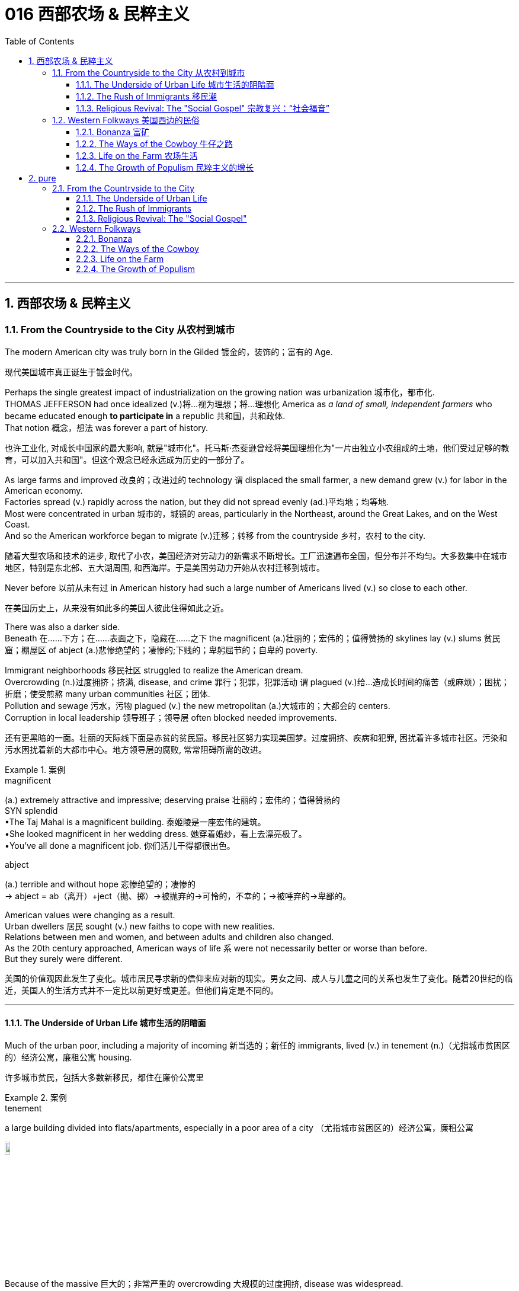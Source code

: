 
= 016 西部农场 & 民粹主义
:toc: left
:toclevels: 3
:sectnums:
:stylesheet: myAdocCss.css


'''

== 西部农场 & 民粹主义

=== From the Countryside to the City 从农村到城市

The modern American city was truly born in the Gilded 镀金的，装饰的；富有的 Age.

[.my2]
现代美国城市真正诞生于镀金时代。

Perhaps the single greatest impact of industrialization on the growing nation was urbanization 城市化，都市化. +
THOMAS JEFFERSON had once idealized (v.)将…视为理想；将…理想化 America as _a land of small, independent farmers_ who became educated enough *to participate in* a republic 共和国，共和政体. +
That notion 概念，想法 was forever a part of history.

[.my2]
也许工业化, 对成长中国家的最大影响, 就是"城市化"。托马斯·杰斐逊曾经将美国理想化为"一片由独立小农组成的土地，他们受过足够的教育，可以加入共和国"。但这个观念已经永远成为历史的一部分了。

As large farms and improved 改良的；改进过的 technology `谓` displaced the small farmer, a new demand grew (v.) for labor in the American economy. +
Factories spread (v.) rapidly across the nation, but they did not spread evenly (ad.)平均地；均等地. +
Most were concentrated in urban 城市的，城镇的 areas, particularly in the Northeast, around the Great Lakes, and on the West Coast. +
And so the American workforce began to migrate (v.)迁移；转移 from the countryside 乡村，农村 to the city.

[.my2]
随着大型农场和技术的进步, 取代了小农，美国经济对劳动力的新需求不断增长。工厂迅速遍布全国，但分布并不均匀。大多数集中在城市地区，特别是东北部、五大湖周围, 和西海岸。于是美国劳动力开始从农村迁移到城市。

Never before 以前从未有过 in American history had such a large number of Americans lived  (v.) so close to each other.

[.my2]
在美国历史上，从来没有如此多的美国人彼此住得如此之近。

There was also a darker side.  +
Beneath 在……下方；在……表面之下，隐藏在……之下 the magnificent (a.)壮丽的；宏伟的；值得赞扬的 skylines lay (v.) slums 贫民窟；棚屋区 of abject (a.)悲惨绝望的；凄惨的;下贱的；卑躬屈节的；自卑的 poverty. +

Immigrant neighborhoods 移民社区 struggled to realize the American dream. +
Overcrowding (n.)过度拥挤；挤满, disease, and crime 罪行；犯罪，犯罪活动 `谓` plagued (v.)给…造成长时间的痛苦（或麻烦）；困扰；折磨；使受煎熬 many urban communities 社区；团体. +
Pollution and sewage 污水，污物 plagued (v.) the new metropolitan (a.)大城市的；大都会的 centers. +
Corruption in local leadership 领导班子；领导层 often blocked needed improvements.

[.my2]
还有更黑暗的一面。壮丽的天际线下面是赤贫的贫民窟。移民社区努力实现美国梦。过度拥挤、疾病和犯罪, 困扰着许多城市社区。污染和污水困扰着新的大都市中心。地方领导层的腐败, 常常阻碍所需的改进。

[.my1]
.案例
====
.magnificent
(a.) extremely attractive and impressive; deserving praise 壮丽的；宏伟的；值得赞扬的 +
SYN splendid +
•The Taj Mahal is a magnificent building. 泰姬陵是一座宏伟的建筑。 +
•She looked magnificent in her wedding dress. 她穿着婚纱，看上去漂亮极了。 +
•You've all done a magnificent job. 你们活儿干得都很出色。

.abject
(a.) terrible and without hope 悲惨绝望的；凄惨的 +
-> abject = ab（离开）+ject（抛、掷）→被抛弃的→可怜的，不幸的；→被唾弃的→卑鄙的。
====

American values were changing as a result. +
Urban dwellers 居民 sought (v.) new faiths to cope with new realities. +
Relations between men and women, and between adults and children also changed. +
As the 20th century approached, American ways of life `系` were not necessarily better or worse than before. +
But they surely were different.

[.my2]
美国的价值观因此发生了变化。城市居民寻求新的信仰来应对新的现实。男女之间、成人与儿童之间的关系也发生了变化。随着20世纪的临近，美国人的生活方式并不一定比以前更好或更差。但他们肯定是不同的。

'''

==== The Underside of Urban Life 城市生活的阴暗面


Much of the urban poor, including a majority of incoming 新当选的；新任的 immigrants, lived (v.) in tenement (n.)（尤指城市贫困区的）经济公寓，廉租公寓 housing.

[.my2]
许多城市贫民，包括大多数新移民，都住在廉价公寓里

[.my1]
.案例
====
.tenement
a large building divided into flats/apartments, especially in a poor area of a city （尤指城市贫困区的）经济公寓，廉租公寓

image:/img/tenement.jpg[,10%]

====

Because of the massive 巨大的；非常严重的 overcrowding 大规模的过度拥挤, disease was widespread. +
CHOLERA 霍乱 and YELLOW-FEVER 黄热病 epidemics 流行病 swept (v.) through the slums *on a regular basis* 定期地，经常地.
TUBERCULOSIS 结核病（尤指肺结核） was a huge killer. +
Infants 婴儿 suffered the most.
Almost 25% of babies born in late-19th century cities `谓` died before reaching the age of one.

[.my2]
由于大规模过度拥挤，疾病广泛传播。霍乱和黄热病流行病, 经常席卷贫民窟。结核病是一个巨大的杀手。婴儿受害最深。 19 世纪末城市出生的婴儿中，近 25% 在一岁之前死亡。


'''

==== The Rush of Immigrants 移民潮

immigration to the United States reached its peak from 1880-1920. +
The so-called "OLD IMMIGRATION" brought thousands of Irish and German people to the New World.

[.my2]
1880年至1920年间，美国移民数量达到顶峰。(以前,) 所谓的“旧移民”将成千上万的爱尔兰人和德国人带到了新世界。

This time, although those groups would continue to come, even greater ethnic 民族的；种族的 diversity  多样性，多样化；不同，差异 would grace (v.)为增色；为锦上添花 America's populace 平民百姓；民众. +
Many would come from Southern and Eastern Europe, and some would come from as far away as 远至如 Asia.

[.my2]
但这一次(的新移民潮中)，尽管这些旧来源的群体会继续出现，但更大的种族多样性, 将给美国民众带来好处。(如今这批新移民中的)许多人来自南欧和东欧，还有一些来自遥远的亚洲。


Most immigrant groups that had formerly come to America *by choice* 出于自己的选择 `谓` seemed distinct 截然不同的；有区别的；不同种类的, but in fact had many similarities. +
Most had come from Northern and Western Europe. +
Most had some experience with _representative democracy_ 代议制民主. +
With the exception 例外，除外 of the Irish, most were PROTESTANT 新教教徒. +
Many were literate 有读写能力的，受过良好教育的, and some possessed (v.)有；拥有 a fair degree of wealth.

[.my2]
(以前的移民中, )大多数以前自愿来到美国的移民群体, 虽然看似截然不同，但实际上他们有许多相似之处。大多数人来自北欧和西欧。大多数人都有一些代议制民主的经验。除爱尔兰人外，大多数人都是新教徒。许多人受过教育，有些人拥有相当程度的财富。

[.my1]
.案例
====
.by ˈchoice
because you have chosen 出于自己的选择 +
• I wouldn't go there by choice. 让我选择，我不会去那里。
====

The new groups arriving by the boatload 一条船的货物；船的载货量 in the Gilded Age were characterized (v.)是…的特征；以…为典型 by few of these traits 特性，特质，性格. +
Their nationalities 国籍 included Greek, Italian, Polish, Slovak, Serb 塞尔维亚人, Russian, Croat 克罗地亚人, and others. +
Until cut off by federal decree 法令；政令, Japanese and Chinese settlers relocated  （使）搬迁，迁移 to the American West Coast. +
None of these groups were predominantly 绝大多数，主要地 Protestant.

[.my2]
而镀金时代涌入的这批新群体, 就几乎没有那些特征了。新移民的来源国籍包括希腊、意大利、波兰、斯洛伐克、塞尔维亚、俄罗斯、克罗地亚等。直到"移民流入"被联邦法令禁止之前，日本和中国定居者迁移到了美国西海岸。这些群体中, 没有一个来源国, 主要是信奉新教徒的。

The vast majority were ROMAN CATHOLIC 罗马天主教的 or EASTERN ORTHODOX (普遍接受的；正统的；规范的)东正教. +
However, due to increased persecution
（尤指因种族、宗教或政治信仰而进行的）迫害，残害；烦扰 of JEWS 犹太人，犹太教徒 in Eastern Europe, many Jewish (a.)犹太人的；犹太族的 immigrants sought freedom from torment （尤指精神上的）折磨，痛苦；苦难之源. +
Very few newcomers spoke (v.) any English, and large numbers were illiterate (a.)不会读写的；不识字的；文盲的 in their native tongues. +

None of these groups *hailed (v.)来自；出生于 from* democratic 民主政体的 regimes. +
The American _form of government_ was as foreign as its culture.

[.my2]
绝大多数是罗马天主教徒或东正教徒。然而，由于在东欧对犹太人的迫害加剧，许多犹太移民寻求摆脱折磨的自由。很少有新移民能说一口英语，很多人在自己的母语中都是文盲。这些群体中没有一个来自民主政权。美国的政府形式和文化一样陌生。

The new American cities became the destination 目的地，终点，目标 of many of the most destitute (a.)贫困的；贫穷的；赤贫的. +
Once the trend  趋势，动态 was established, letters from America from friends and family *beckoned* (v.)招手示意；举手召唤;吸引；诱惑 new immigrants *to* ethnic （有关）种族的，民族的 enclaves 飞地 such as CHINATOWN, GREEKTOWN 希腊城, or LITTLE ITALY. +
This led to an urban ethnic patchwork （不同图案杂色布块的）拼缝物；拼布工艺;拼凑之物, with little integration （不同肤色、种族、宗教信仰等的人的）混合，融合. +

The dumbbell 哑铃；蠢人 tenement and all of its woes 麻烦；问题；困难 became the reality for most newcomers until enough could be saved for an upward move.

[.my2]
新的美国城市, 成为许多最贫困人口的目的地。这一趋势一旦确立，来自美国的朋友和家人的来信, 就会吸引新移民前往唐人街、希腊城, 或小意大利等少数民族聚居地。这导致了城市民族的杂乱无章，几乎没有融合。对于大多数新移民来说，哑铃公寓及其所有的困境, 都成为了现实，直到能够攒够足够的钱, 来实现阶层跨越。

[.my1]
.案例
====
.destitute
-> de-, 不，非，使没有。-stit, 站，词源同stand, institute.即使无立足之地，引申义贫困。

.beckon
(v.)~ to sb (to do sth) : to give sb a signal using your finger or hand, especially to tell them to move nearer or to follow you 招手示意；举手召唤 +
- He beckoned her over with a wave. 他挥手让她过去。

2.to appear very attractive to sb 吸引；诱惑 +
[ V] +
• The clear blue sea beckoned (v.). 清澈蔚蓝的大海令人向往。

-> 词源同 beacon, 灯塔。原指发光，吸引。

.enclave
-> en-, 进入，使。-clave, 钥匙，锁住，词源同clavicle, conclave, close.

.dumbbell  tenement
image:/img/dumbbell tenement.jpg[,10%]


====

Despite the horrors 震惊；恐惧；厌恶 of _tenement housing_ and factory work, many agreed that `主` the wages they could earn and the food they could eat `谓` surpassed their former realities. +
Still, as many as 25% of the European immigrants of this time `谓` never intended to become American citizens. +
These so-called "BIRDS OF PASSAGE" simply earned enough income to send to their families and returned to their former lives.

[.my2]
尽管廉价公寓和工厂工作令人恐惧，但许多人都认为, 他们能赚到的工资和吃到的食物, 还是超出了他们以前的待遇。尽管如此，当时有多达 25% 的欧洲移民, 从未打算成为真正的美国公民。这些所谓的“候鸟”, 只是为了赚到足够的收入寄给家人，然后他们又会回到了从前的生活中去。

Not all Americans *welcomed* (v.) the new immigrants *with open arms*.

[.my2]
并非所有美国人都张开双臂欢迎新移民。

Gradually, these "NATIVISTS" 本土主义者 lobbied (v.)游说（政治家或政府） successfully to restrict the flow of immigration. +
In 1882, Congress passed the CHINESE EXCLUSION ACT, barring this ethnic group in its entirety. +
Twenty-five years later, Japanese immigration was restricted by executive 行政的 agreement. +
These two Asian groups were the only ethnicities 种族渊源；种族特点 to be completely excluded from America.

[.my2]
渐渐地，这些“本土主义者”成功地进行了游说, 限制了移民的流动。 1882年，国会通过了《排华法案》，将这一族群全部排除在外。二十五年后，日本移民受到行政协议的限制。这两个亚洲群体, 是唯一被完全排除在美国之外的种族。

Criminals 罪犯, contract workers, the mentally ill, anarchists 无政府主义者, and alcoholics 酗酒者 were among groups to be gradually barred (v.) from entry (v.)进入，加入 by Congress. +
In 1917, Congress required the passing of _a literacy test_ 识字测试 to gain admission. +
Finally, in 1924, the door was shut to millions by placing (v.) _an absolute cap_ （可用或可借资金的）最高限额 on new immigrants based on ethnicity. +
That cap was based on the United States population of 1890 and was therefore designed to favor the previous immigrant groups.

[.my2]
罪犯、合同工、精神病患者、无政府主义者, 和酗酒者等群体, 逐渐被国会禁止入境。1917年，国会要求通过识字测试才能入境。最后，**在1924年，美国根据种族, 对新移民的准入数量设置了绝对上限，**从而关闭了数百万移民入境的大门。这个上限是根据1890年的美国人口制定的，因此是为了照顾以前的移民群体。

But millions had already come. +
During the age when _the STATUE OF LIBERTY_ 自由女神像 beckoned (v.)招手示意；举手召唤 _the world's "huddled (a.)挤成一团；胡乱堆积 masses_ 大量；许多  后定 yearning (v.)渴望；渴求 to breathe (v.) free," American diversity (n.)差异（性）；不同（点）;多样性；多样化 mushroomed (v.)快速生长；迅速增长. +
Each *brought* (v.) pieces of an old culture /and made contributions *to* a new one. +

Although many former Europeans swore (v.)赌咒发誓地说；肯定地说 to their deaths to maintain their old ways of life, their children did not agree. +
Most enjoyed (v.) a higher standard of living than their parents, learned English easily, and sought American lifestyles. +
At least to that extent, America was a MELTING POT 熔炉（指多种民族、多种思想等融合混杂的地方或状况）.

[.my2]
但数百万人已经来了。在自由女神像向全世界“渴望自由呼吸的群众”招手的时代，美国的多样性如雨后春笋般涌现。每个人都带来了旧文化国家中的片段，并为美国熔炉的新文化做出了贡献。尽管许多前欧洲人发誓誓死维持他们原有的生活方式，但他们的孩子却不一定赞同。大多数人比他们的父母辈, 享有了更高的生活水平，能轻松学会英语，并追求美国的生活方式。至少在某种程度上，美国是一个文化的熔炉。

'''

==== Religious Revival: The "Social Gospel" 宗教复兴：“社会福音”

Most political bosses *appealed (v.)有吸引力；有感染力；引起兴趣 to* _the newest, most desperate part_ of the growing populace 平民百姓；民众 — the immigrants.

[.my2]
大多数政治领袖, 都吸引了不断增长的民众中最新、最绝望的部分——移民。

The Protestant churches of America feared (v.)担心；担忧;害怕 the worst. +
Although the population of America was growing *by leaps and bounds* 非常迅速；飞跃地；突飞猛进；大量地, there were many empty seats in the pews 教堂长椅 of urban Protestant churches. +
Middle-class churchgoers 按时去教堂做礼拜的人 were ever faithful, but large numbers of workers were starting to lose (v.) faith in the local church. +
The old-style heaven and hell sermons (n.)布道；讲道;冗长的说教 `谓` just seemed irrelevant (a.)不相关的，不相干的 to those who toiled (v.)辛勤工作，劳累 long, long hours for small, small wages.

[.my2]
美国的新教教会担心, 最坏的情况正在发生。尽管美国人口突飞猛进，但城市新教教堂的长椅上, 仍然有许多空座位(即没人去教堂了)。去教堂做礼拜的中产阶级一直很忠诚，但大量工人开始对当地教会失去信心。对那些长时间辛苦工作却只挣得微薄工资的人来说, 布道你死后会去往老式的天堂还是地狱, 似乎无关紧要。

[.my1]
.案例
====
.leap
(v.) to jump high or a long way 跳；跳跃；跳越

.by/in ˌleaps and ˈbounds
very quickly; in large amounts 非常迅速；飞跃地；突飞猛进；大量地
• Her health has improved in leaps and bounds.她的健康已迅速好转。
====

Immigration swelled (v.) the ranks of Roman Catholic churches. +
Eastern Orthodox churches and Jewish synagogues 犹太教堂，会堂 *were sprouting (v.)发芽;出现；（使）涌现出 up* everywhere. +
At the same time, many cities reported (v.) the loss of Protestant congregations （教堂的）会众. +
They would have to face (v.) this challenge or perish 丧失；湮灭；毁灭.

[.my2]
新移民壮大了"罗马天主教会"的队伍。东正教教堂和犹太教堂随处可见。与此同时，许多城市报告新教教会数量却在减少。*他们必须面对这一挑战，否则新教就会灭亡。*

Preaching (v.)讲道；宣传；说教，劝诫 for Politics

[.my2]
为政治讲道

Out of this concern `谓`  grew _the social gospel 福音（耶稣的事迹和教诲）;（个人的）信念，信仰 movement_. +
Progressive-minded (a.)具有进步思想的，开明的 preachers 传道者，牧师 began to *tie* (v.) the teachings 教导；教义；学说 of the church *with* contemporary 当代的，现代的；同时期的 problems. +
Christian virtue 美德，优秀品质, they declared 声称，宣称, demanded (v.) a redress (n.)赔款；损失赔偿 of poverty and despair (n.)绝望 on earth.

[.my2]
*出于这种担忧，"社会福音运动"应运而生。思想进步的传教士们, 开始将"教会的教义"与"当代的现实问题"联系起来。他们宣称，基督教的美德, 要求必须纠正地球上人们的贫困和绝望。*

[.my1]
.案例
====
.redress
(n.)[ U]~ (for/against sth) : ( formal ) payment, etc. that you should get for sth wrong that has happened to you or harm that you have suffered 赔款；损失赔偿 +
-> re-,再，重新，-dress,拉直，引导，词源同 direct,address,right.

(v.) /rɪˈdres/  [ VN] ( formal ) to correct sth that is unfair or wrong 纠正；矫正；改正 +
• to redress (v.) an injustice纠正不公
====


Many ministers 牧师;（英国及其他许多国家的）部长，大臣 became politically active (a.). +
WASHINGTON GLADDEN, the most prominent 重要的，著名的；显眼的，突出的 of the social gospel (n.)福音 ministers, `谓` supported the workers' right to strike *in the wake of* 在…之后；随着…发生 the Great Upheaval of 1877. +
Ministers called for an end to child labor, the enactment （法律、法案、法令的）制订，通过，颁布；法律；法规 of temperance (n.)戒酒，禁酒 laws, and civil service 公务员 reform.

[.my2]
**许多牧师开始在政治上活跃起来。**华盛顿·格拉登是最著名的"社会福音派牧师"，他支持工人在 1877 年大动乱后罢工的权利。*牧师们还呼吁结束童工、颁布禁酒法, 和进行公务员制度改革。*

[.my1]
.案例
====
.enactment
( law 律) the process of a law becoming official; a law which has been made official （法律、法案、法令的）制订，通过，颁布；法律；法规

.temperance
-> 来自 temper,管控，调节，-ance,名词后缀。引申词义自我节制，克制等。


====

Liberal churches such as the CONGREGATIONALISTS 公理宗 and the UNITARIANS 中央集权支持者;中央集权的 *led (v.) the way*, but the movement spread to many sects 派别；宗派. +
Middle class women became particularly active (a.) in the arena of social reform.

[.my2]
诸如"公理会"和"统一派"等自由派教会, 引领了这些运动，但这场运动也蔓延到了许多其他教派中。中产阶级妇女, 在"社会改革领域"变得尤其活跃。


The Third Great Awakening

[.my2]
第三次大觉醒

The changes were profound. +
Many historians call this period in the history of American religion the THIRD GREAT AWAKENING. +
Like the first two awakenings, it was characterized by revival (n.)（状况或力量的）进步，振兴，复苏 and reform. +
The temperance 戒酒 movement and the _settlement house_ movement were both affected (v.)影响 by church activism 行动主义. +

The chief difference between this movement and those of an earlier era `系` was location. +
These changes in religion `谓` transpired (v.)发生 because of urban realities 现实, underscoring (v.)在（词语等下）画线;强调；突现; the social impact of the new American city.

[.my2]
**这些变化是深远的。许多历史学家, 将美国宗教史上的这一时期, 称为“第三次大觉醒”。**与前两次觉醒一样，它的特点是"复兴"和"改革"。禁酒运动和社区服务运动, 都受到了教会积极参与的影响。这一运动与早期时代的运动之间的主要区别, 在于"地点"。这些宗教上的变化, 是由"城市现实"引起的，强调了新兴美国城市的社会影响。


[.my1]
====
.第三次大觉醒
以布朗大学麦克洛克林（William McLoughlin）教授为代表的一些历史学家, 已经划分了美国历史上的三次“宗教大觉醒”，福格尔则提出了**美国的四次“宗教-政治周期”。**因此，他的“大觉醒”概念是"指宗教-政治周期"，而不是单纯的宗教大觉醒。*每一次"宗教-政治周期"都包含“宗教复兴阶段” “政治影响力上升阶段”和“对主要政治方案的挑战不断增加的阶段”，在后来两个阶段的参与者, 并不一定是宗教信徒.*

第一次大觉醒从1730年到1830年，它导致了美国独立建国的革命。

第二次大觉醒大约从1800年到1920年，它的宗教复兴阶段强调奴隶制不是“上帝第二次降临”的适当环境，导致了反奴隶制运动并最终引发了美国南北战争。

第三次大觉醒从1890年开始，至今还没结束，而是处在和1960年开始的第四次大觉醒的重叠时期。**第三次大觉醒的宗教理论“社会福音派”认为，“贫困不是个人罪恶的代价”，而是社会条件造成的。**1930年代罗斯福新政, 和1960年代约翰逊“伟大社会”的福利国家理念, 体现了第三次大觉醒的社会伦理观——*条件平等。*

.settlement house
( especially NAmE ) a public building in an area of a large city that has social problems, that provides social services such as advice and training to the people who live there 社区福利服务之家，街坊文教馆（为邻里提供多方面服务）

.activism
N-UNCOUNT Activism is the process of _campaigning in public_ or working for an organization in order to bring about political or social change. 行动主义

.transpire
[ V] 1.to happen 发生 +
• You're meeting him tomorrow? Let me know what transpires (v.). 你明天和他见面吗？把见面的情况告诉我。

2.（植物）水分蒸发，蒸腾
->  trans-横过,越过(s略) + -spir-呼吸 + -e
====

'''

=== Western Folkways 美国西边的民俗


When the Native Americans were placed (v.) on reservations 保留；预定;（美国为土著美洲人划出的）保留地，居留地, one of the last barriers 障碍；阻力；关卡 to western expansion was lifted 举起,抬升. +
The railroad could get people where they wanted to go, and the resources of the West `谓` seemed boundless 无限的；无边无际的.

[.my2]
当美洲原住民被置于保留地时，向西部扩张的最后障碍之一, 也就被解除了。铁路可以把人们送到他们想去的地方，而西方的资源似乎取之不尽用之不竭。

How did the typical Westerner *make a living*? Although migrant settlers had skills too numerous (a.)众多的，许多的 to mention, the most dominant Western industries were mining, ranching  牧场经营；农场经营, and farming.

[.my2]
典型的美国西部人, 是如何谋生的？尽管移民定居者拥有的技能不胜枚举，但**西方最主要的产业是采矿业、畜牧业和农业。**



Eastern industry required (v.) lead 铅 and other _precious metals_ 贵金属. +
`主` The inventions of the telephone, light bulb 灯泡, and DYNAMO 发电机 (a massive generator 发生器;发电机 that could pump (v.) electricity directly into people's homes) `谓` all required copper wiring （给建筑物或机器供电的）线路. +
New mining techniques presented (v.) the possibility for large-scale industry to provide these necessary ores 矿石. +
Life in the western mining towns `谓` *contributed much to* the legendary lore （尤指口头流传的）某一方面的学问；（某一群体的）传说，传统 of the American West.

[.my2]
东部工业需要铅和其他贵金属。电话、灯泡和 DYNAMO（一种可以将电力直接输送到人们家中的大型发电机）的发明都需要铜线。新的采矿技术, 为大规模工业提供这些必要的矿石, 提供了可能性。西部矿业城镇的生活, 为美国西部的传奇故事, 做出了很大贡献。

Demand for beef `谓` soared after the Civil War. +
Learning from the Spanish Mexican tradition, cattle 牛；家牛 ranchers 牧场主 sought (v.) their fortunes in Southern Texas. +
The archetypal (a.)典型的 American cowboy was needed between 1866 and 1889 to move the steer 阉公牛；肉用公牛 to market. +
Life on the open prairies [畜牧]大草原 became a reality for thousands of cowhands 牛仔 during the American cattle 家牛 boom.

[.my2]
内战后，对牛肉的需求猛增。牧场主借鉴西班牙墨西哥传统，在德克萨斯州南部寻求财富。 从1866年到1889年，美国需要典型的牛仔们, 来把牛(牛肉)推向交易市场。在美国的养牛热潮中，辽阔草原上的生活, 就成为了成千上万的牧牛人的现实。


==== Bonanza 富矿

BONANZA 发财（或成功）的机遇;兴盛；繁荣 ! That was the exclamation 感叹；感叹语；感叹词 when *a large vein （某种素质或特征的）量 of* valuable ore 矿石；矿砂；矿 was discovered. +
Thousands of optimistic Americans and even a few foreigners *dreamed of* finding a bonanza and retiring at a very young age.

[.my2]
富矿！这是发现一大片有价值的矿石时发出的惊叹声。成千上万乐观的美国人，甚至一些外国人，都梦想着找到一笔财富并在很年轻的时候就退休。

[.my1]
.案例
====
.bonanza
a situation in which people can make a lot of money or be very successful 发财（或成功）的机遇 +
• a cash bonanza for investors 投资者的赚钱机会

-> bonanza原本是一个西班牙语单词，本意是“（海上的）晴好天气”或“繁荣”，源自拉丁语bonus（=good，好的）。
====

Ten years after the 1849 CALIFORNIA GOLD RUSH, new deposits （地下自然形成的）沉积物，沉积层 were gradually found throughout the West. +
Colorado 州名 yielded (v.)出产（作物）；产生（收益、效益等）；提供 gold and silver at PIKES PEAK in 1859 and LEADVILLE 地名 IN 1873. +
NEVADA claimed COMSTOCK LODE 矿脉, the largest of American silver strikes （珍贵东西的）意外发现；（尤指石油的）发现.

[.my2]
1849年加利福尼亚淘金热十年后，新的矿藏逐渐在整个西部被发现。科罗拉多于1859年和1873年, 分别在派克峰和莱德维尔, 开采了黄金和白银。内华达州宣称拥有美国最大的银矿——康斯托克矿脉。

*From* COEUR D'ALENE in Idaho *to* TOMBSTONE in Arizona, BOOM TOWNS flowered (v.)开花;成熟；繁荣；兴旺 across the American West. +
They produced (v.) not only gold and silver, but zinc, copper, and lead, all essential (a.)完全必要的；必不可少的；极其重要的 for the eastern Industrial Revolution. +
Soon the West was filled with ne'er-do-wells 无所事事者，懒惰无用的人 hoping *to strike it rich* 暴富；（意外）发大财.

[.my2]
从爱达荷州的科达伦(COEUR D'ALENE), 到亚利桑那州的墓碑镇(TOMBSTONE)，新兴城镇在美国西部遍地开花。他们不仅生产黄金和白银，还生产锌、铜和铅，这些都是美国东部工业革命的必需品。很快，西部就充满了希望发财致富的无业游民。

[.my1]
.案例
====
.ne'er-do-well
an idle worthless person

.strike ˈgold
to find or do sth that brings you a lot of success or money 打开成功（或财富）之门；踏上通往成功（或财富）之路 +
• He has struck gold with his latest novel. 他凭借最新的一部小说叩开了成功之门。

.strike it ˈrich
( informal ) to get a lot of money, especially suddenly or unexpectedly 暴富；（意外）发大财
====


Prospecting (v.)探矿；勘探

[.my2]
勘探

[.my1]
.案例
====
.prospect
[ V] /prəˈspekt/ ~ (for sth) : to search an area for gold, minerals, oil, etc.探矿；勘探 +
• Thousands moved to the area to prospect for gold.数以千计的人涌入那个地区淘金。

( figurative) +
• to prospect for new clients寻找新客户

-> pro-,向前，-spect,看，词源同specter,spectate.引申诸相关词义。
====

Few were so lucky.
The chances of an individual prospector (n.)探勘者；采矿者 finding a valuable lode  矿脉 `系` were slim 微薄的；不足的；少的；小的 indeed.
The gold-seeker often worked in _a stream 小河；溪 bed_ 河床.
A tin pan 平锅；平底锅 was filled with sediment 沉淀物 and water.
After shaking, the heavier gold nuggets 天然贵重金属块；（尤指）天然金块 would sink to the bottom. +
Rarely was anything found of substantial 大量的；价值巨大的；重大的 size.

[.my2]
很少有人如此幸运。个人探矿者找到有价值矿脉的机会, 确实很小。淘金者经常在河床上工作。他们手中的锡盘里, 装满了沉积物和水。经过摇晃后，较重的金块会沉到底部。但很少发现任何尺寸较大的东西。

[.my1]
.案例
====
.nugget
1.a small lump of a valuable metal or mineral, especially gold, that is found in the earth 天然贵重金属块；（尤指）天然金块 +
2.a small round piece of some types of food （某些食品的）小圆块 +
•chicken nuggets 鸡肉块 +
3.a small thing such as an idea or a fact that people think of as valuable 有价值的小东西；有用的想法（或事实）

image:/img/nugget.jpg[,10%]

.Rarely was anything found of substantial size.
是一个倒装句。通常的语序应该是 "*Anything was rarely found of substantial size.*" 在这种情况下，为了强调“rarely”这个副词，将其置于句首，导致主语“anything”和谓语动词“was found”发生了倒装。这种形式的倒装, 常见于以否定词或表示频率的副词（如“never”、“seldom”、“hardly”等）开头的句子。

====

Once the loose chunks 厚块；厚片；大块 of gold were removed from the surface, large machinery  机器，机械 was required to dig into the earth and to split (v.)分裂，使分裂 the quartz  石英 where the elusive (a.)难找的；难以解释的；难以达到的 gold was often hidden. +
This was _too large of an operation_ for _an individual prospector_. +

Eastern investors conducted (v.)组织；安排；实施；执行 these ventures /and often profited (v.)获益；得到好处；对…有用（或有益） handsomely 漂亮地；慷慨地；相当大地. +
The best case scenario (n.)设想；方案；预测 for the prospector `系` was to locate (v.)确定……的位置，探明 a large deposit and sell (v.) the claim （尤指对财产、土地等要求拥有的）所有权. +
Those who were not as lucky `谓`  often eventually *went to work* in the mines of the Eastern financiers.

[.my2]
一旦松散的大块黄金从地表被挖出，就需要大型机械挖入地下，并将石英分开，因为石英里往往隐藏着难以捉摸的黄金。对于个人探矿者来说，这是一项规模太大的行动。来自美国东边的投资者进行这些冒险活动, 并常常获得丰厚的利润。对于探矿者来说，最好的情况是找到大量矿床, 并出售矿权。而对于那些不那么幸运的人来说, 他们最终往往只能给来自东方金融家打工, 去他们的矿井中工作。

[.my1]
.案例
====
.elusive
-> 来自elude, 逃避。

.scenario
1.a description of how things might happen in the future 设想；方案；预测 +
• Let me suggest a possible scenario. 我来设想一种可能出现的情况。 +
• a nightmare scenario 最坏的可能

2.a written outline of what happens in a film/movie or play（电影或戏剧的）剧情梗概

-> 来自意大利语 scenario,情节，来自拉丁语 scenarius,舞台情节，场景，来自 scena,舞台布景， 场景，词源同 scene.引申词义设想，方案。
====

WESTERN MINING `谓` wrought (v.)使发生了，造成了（尤指变化） havoc (n.)灾害；祸患；浩劫 on the local environment. +
_Rock dust_ from drilling  `谓` was often dumped (v.)（尤指在不合适的地方）丢弃，扔掉，倾倒 into river beds, forming (v.) _silt (n.)（沉积在河口或港口的）泥沙，淤泥，粉沙 deposits_ downstream (adj.ad.)在下游的;引发的；随之产生的;顺流而下；在下游方向 that flooded (v.) towns and farmlands. +

Miners and farmers were often *at loggerheads (n.)（与某人）不和；相争；严重分歧 over* the effects of one enterprise 公司；企业单位；事业单位 on the other. +

Poisonous 有毒的；会产生毒素的 underground gases, mostly containing sulfur 硫磺, were released into the atmosphere. +
Removing gold from quartz `谓` required mercury 汞，水银, the excess 超过；过度；过分 of which `谓` polluted (v.) local streams and rivers. +
_Strip 扒光…的衣服  mining_ 露天采矿 caused (v.) erosion 侵蚀，腐蚀 and further desertification 沙漠化. +

Little was done to regulate (v.) the mining industry until the turn of the 20th century.

[.my2]
西部采矿业, 对当地环境造成了严重破坏。钻探产生的岩尘, 经常被倾倒到河床中，在下游形成淤泥沉积物，会淹没城镇和农田。矿工和农民, 经常因为一个企业对另一个企业的影响, 而发生争执。主要含有硫的地下有毒气体, 被释放到大气中。从石英中提取金, 需要用到汞，而过量的汞会污染当地的溪流和河流。露天采矿, 也造成了侵蚀和进一步的荒漠化。对采矿业进行的监管工作, 直到 20 世纪之交还很少存在。

[.my1]
.案例
====
.wrought
-> 来自 work 的古过去分词形式，已完成的，造成，铸成。

.silt
-> 来自古英语 sealt,盐，词源同 salt.原指海水沉积物，后引申词义淤泥，淤沙，淤积，淤塞等.

.AT LOGGERHEADS (WITH SB) (OVER STH)
in strong disagreement （与某人）不和；相争；严重分歧 +
-> loggerheads , 其原义为木头脑袋，傻瓜，笨蛋。后用于俚语纷争，分歧。
====


Life in a Mining Town

[.my2]
矿业小镇的生活

Each mining bonanza 发财（或成功）的机遇 `谓` required a town. +
Many towns had *as high as* _a 9-to-1 male-to-female ratio_. +
The ethnic diversity 种族多样性 was great. +
Mexican immigrants were common. +
Native Americans avoided (v.) the mining industry, but mestizos 西班牙和土著的混血儿, the offspring of Mexican and Native American parents, often participated. +
Many African Americans *aspired (v.)渴望（成就）；有志（成为） to* the same get-rich-quick 欲一夕致富的；企图暴发致富的 idea as whites. +
Until excluded by federal law in 1882, Chinese Americans were numerous in mining towns.

[.my2]
每一个金矿, 工人都需要建一个城镇来居住。许多城镇的男女比例高达9:1。种族多样性是巨大的。墨西哥移民很常见。印第安人则回避采矿业，但墨西哥人和印第安人的后代混血儿, 却经常参与其中。许多非裔美国人渴望像白人一样快速致富。在1882年被联邦法律排除入境之前，在采矿城镇中, 华裔有很多。

The ethnic patchwork （不同图案杂色布块的）拼缝物；拼布工艺 was intricate (a.)错综复杂的, but _the socio-economic 社会经济的 ladder_ （事业上或机构中晋升的）阶梯，途径 was clearly defined. +
Whites owned (v.) and managed (v.) all of the mines. +
Poor whites, Mexicans and Chinese Americans worked (v.) the mine shafts （电梯的）升降机井；通风井；竖井；井筒. +
A few African Americans joined them, but many worked in _the service sector_ as cooks 做饭的人；厨师 or artisans 工匠；技工.

[.my2]
虽然参与挖矿的种族, 错综复杂，但社会阶层, 却有着明确的分界限。白人拥有并管理着所有矿山。白人中的贫穷者、墨西哥人和华裔, 则做矿井里的工人。一些非裔美国人虽然也加入过这些工作，但许多人是在服务行业担任厨师或工匠的。

[.my1]
.案例
====
.shaft
-> 来自古英语 sceaft,杆，柄 ，轴，矛，来自 Proto-Germanic*skaftaz,杆，来自 PIE*skep,削，砍， 词源同 ship,shape.引申词义竖井，井筒。
====

*It is* these mining towns *that* often conjure (v.)变魔术；变戏法；使…变戏法般地出现（或消失） images of the mythical American Wild West. +
Most did have a saloon（旧时美国西部和加拿大的）酒吧，酒馆  (or several) with swinging doors and a player piano. +
But miners and prospectors 勘探者；探矿者 worked (v.) all day; few had the luxury 奢侈的享受；奢华 of spending it at the bar. +

By nighttime, most were too tired to carouse (v.)痛饮狂欢；狂饮作乐. +
Weekends might *bring* folks 人们 *out* to the saloon for gambling or drinking, *to engage in* the occasional _bar fight_, or even to hire a prostitute 卖淫者；娼妓；妓女；男妓.

[.my2]
正是这些矿镇常常勾勒出美国西部的神秘形象。大多数矿镇确实有一个或几个带摇摆门和自动钢琴的酒吧。但矿工和探矿者整天都在工作，很少有人有在酒吧度过的奢侈。到了夜晚，大多数人都太疲倦以至于无法去狂欢。周末可能会有人来酒吧赌博或喝酒，参与偶尔的酒吧斗殴，甚至雇佣妓女。

[.my1]
.案例
====
.saloon
image:/img/saloon.jpg[,10%]

.carouse
-> 英国人在祝酒时，讲完祝酒词后也会一饮而尽。在英语中称为“all out”（全干了）。德国人也一样，在德语中称为“gar aus”，意思就是“all out”。法国人则根据德语的“gar aus”创造了法语单词carous。

.prostitute
-> 来自拉丁语prostituere,卖淫，来自pro-,向前，-stit,站立，词源同stand,institute.字面意思即站在前面，引申词义买卖，供挑选等。
====


_Law enforcement_ was crude. +
Many towns could not afford a sheriff 县治安官，城镇治安官（美国民选地方官员）, so _vigilante (n.)（尤指认为警方不力而自发组织的）治安会会员 justice_ 公平；公正 prevailed. +
Occasionally a posse 一群，一队，一伙（有共同之处的人）;（美国旧时由县治安官调集、协助捉拿罪犯的）地方武装团队, or hunting party, would be raised to capture a particularly nettlesome (a.)引起麻烦（或困难）的；棘手的；恼人的 miscreant 缺德的人；不法之徒.

[.my2]
矿镇中的执法手段较为粗糙。许多城镇负担不起雇佣治安官，因此私刑司法盛行。偶尔会组成武装队伍或追捕小组，以逮捕特别令人讨厌的罪犯。


[.my1]
.案例
====
.vigilante
(n.) ( sometimesdisapproving) a member of a group of people who try to prevent crime or punish criminals in their community, especially because they think the police are not doing this（尤指认为警方不力而自发组织的）治安会会员 +
-> 来自西班牙语，值勤人，来自vigil,警醒，警觉，守夜。

.nettlesome
-> nettle,荨麻，-some,形容词后缀。即像荨麻一样烦人的。

.miscreant
-> 来自古法语mescreant,信仰错误的人，不信基督的人，来自mis-,坏的，错的，-cre,信仰，信任，词源同credo,heart,credible.引申词义非基督徒，异教徒，不忠之人，后用于指恶棍，歹徒等。比较 heathen,pagan.
====


When the bonanza was at its zenith, the town prospered. +
But eventually the mines were exhausted or proved fruitless. +
Slowly its inhabitants would leave, leaving behind nothing but a ghost town.

[.my2]
当财富达到顶峰时，这个小镇就繁荣起来。但最终这些矿井要么被耗尽，要么毫无成果。慢慢地，它的居民会离开，只留下一座鬼城。


'''

==== The Ways of the Cowboy 牛仔之路

Mining was not the only bonanza to be found in the West. +
Millions could be made in the CATTLE INDUSTRY. +
A calf bought for $5 in Southern Texas might sell for $60 in Chicago. +
The problem was, of course, getting the cattle to market.

[.my2]
采矿并不是西部唯一的发财之路. +
养牛业可以赚取数百万美元。在德克萨斯州南部以 5 美元购买的一头小牛, 在芝加哥可能会卖到 60 美元。当然，问题在于如何将牛推向市场。


Myth vs. Reality

[.my2]
神话与现实

Americans did not invent cattle raising. +
This tradition was learned from the vaquero, a Mexican cowboy. +
The vacqueros taught the tricks of the trade to the Texans, who realized the potential for great profits.

[.my2]
美国人没有发明养牛。这一传统是从墨西哥牛仔 Vaquero 那里学来的。牛仔们向德克萨斯人传授了贸易技巧，他们意识到了巨大利润的潜力。

The typical COWBOY wore a hat with a wide brim to provide protection from the unforgiving sunlight. +
Cattle kicked up clouds of dust on the drive, so the cowboy donned a bandanna over the lower half of his face. +
CHAPS, or leggings, and high boots were worn as protection from briars and cactus needles.

[.my2]
典型的牛仔戴着宽边帽子，以抵御无情的阳光。牛群在道路上扬起了尘土，所以牛仔在下半张脸上戴了一条大手帕。穿着CHAPS（或紧身裤）和高筒靴，以防止荆棘和仙人掌针。

Contrary to legend, the typical cowboy was not a skilled marksman. +
The lariat, not the gun, was how the cattle drover showed his mastery. +
About a quarter of all cowboys were African Americans, and even more were at least partially Mexican. +
To avoid additional strain on the horses, cowboys were usually smaller than according to legend.

[.my2]
与传说相反，典型的牛仔并不是熟练的射手。赶牛人是通过套索而不是枪, 来展示他的技艺的。大约四分之一的牛仔是非裔美国人，更多的牛仔至少有部分是墨西哥人。*为了避免给马带来额外的压力，牛仔通常比传说中的要小。*

The lone cowboy is an American myth. +
Cattle were always driven by a group of DROVERS. +
The cattle were branded so the owner could distinguish his STEER from the rest. +
Several times per DRIVE, cowboys conducted a roundup where the cattle would be sorted and counted again.

[.my2]
孤独的牛仔, 是一个美国神话。牛总是由一群赶牛人赶。这些牛都被打上烙印，这样主人就可以将他的牛, 与其他牛区分开来。每次驱赶时，牛仔都会进行几次围捕，对牛进行分类并再次清点。

Work was very difficult. +
The workdays lasted fifteen hours, much of which was spent in the saddle. +
Occasionally, shots were fired by hostile Indians or farmers. +
Cattle RUSTLERS sometimes stole their steers.

[.my2]
工作非常困难。工作日持续十五个小时，其中大部分时间是在马鞍上度过的。偶尔，敌对的印第安人或农民, 也会开枪。偷牛者有时会偷走他们的牛。

One of the greatest fears was the STAMPEDE, which could result in lost or dead cattle or cowboys. +
One method of containing a stampede was to get the cattle to run in a circle, where the steer would eventually tire.

[.my2]
最可怕的事情之一是牛群踩踏事件，这可能会导致牛或牛仔丢失或死亡。遏制踩踏事件的一种方法, 是让牛绕圈跑，这样牛最终会感到疲倦。

Upon reaching Abilene, the cattle were sold. +
Then it was time to let loose. +
Abilene had twenty-five saloons open all hours to service incoming riders of the long drive.

[.my2]
到达阿比林后，牛就被卖掉了。然后是时候放松了。阿比林有 25 家酒吧全天候营业，为长途奔波的乘客提供服务。

Twilight of the Cowboy

[.my2]
牛仔的黄昏

The heyday of the long drive was short. +
By the early 1870s, rail lines reached Texas so the cattle could be shipped directly to the slaughterhouses. +
Ranchers then began to allow cattle to graze on the open range near rail heads. +
But even this did not last. +
The invention of BARBED WIRE by JOSEPH GLIDDEN ruined the OPEN RANGE. +
Now farmers could cheaply mark their territory to keep the unwanted steers off their lands. +
Overproduction caused prices to fall, leading many ranchers out of business.

[.my2]
"长途驱牛, 来送到城市"的鼎盛时期很短暂。到了1870年代初，铁路线已经延伸到德克萨斯，因此, 牛只可以直接运往屠宰场。牧场主随后开始允许牛只在靠近铁路站的开放区域上放牧。但即便如此，这种情况也未能持续。约瑟夫·格里登发明的有刺铁丝网, 破坏了开放牧场。现在，农民可以廉价地标明他们的领地，以阻止不受欢迎的牛只进入他们的土地来吃草。生产过剩导致价格下跌，导致许多牧场主破产。

'''

==== Life on the Farm 农场生活


A homestead at last! Many eastern families who longed for the opportunity to own and farm a plot of land of their own were able to realize their dreams when Congress passed the HOMESTEAD ACT in 1862. +
That landmark piece of legislation provided 160 acres free to any family who lived on the land for five years and made improvements. +
The same amount could be obtained instantly for the paltry sum of $1.25 per acre.

[.my2]
终于有了自己的宅基地了！当国会于 1862 年通过《宅基地法》时，许多渴望有机会"拥有, 和耕种自己土地"的东部家庭, 得以实现他们的梦想。这项具有里程碑意义的法案, 为任何在土地上居住五年, 并进行改良的家庭, 提供了免费的160英亩土地。同样的土地, 也可以立即获得，每英亩只需微薄的1.25美元。

.案例
====
1英亩 = 4 046.8 ㎡ +
160英亩 = 647487.99 ㎡ = 0.6474879993 平方公里

image:/img/062.png[,30%]
image:/img/063.png[,30%]
====

.案例
====
.Homestead Acts 宅地法
是1862年美国联邦政府颁布的"针对农业发展，*以很低的价格转让, 或无偿分配国有土地, 给开垦荒地者*"的一系列法案。仅这一系列法案中的第一部 -- 1862年宅地法，就开拓了数百万英亩土地。宅地法案的终止时间是1976年，阿拉斯加州是唯一特例，1986年终止。

image:/img/061.jpg[,30%]

**美国独立后，联邦政府逐渐向西部推进，对取得的西部土地先实行"国有化"，并决定按地段分块出售，以增加政府的收入，偿还国债, 和满足土地投机者的要求。但出售的土地单位，通常是面积大、价格高，西部移民无力购买，因而北方人展开了长期争取"无偿分配土地"的斗争。**这边来讲，可以分为北方人（Northerner）想要个体农民拥有, 并运作自己的农场; 而南方的奴隶主, 则想要大块的土地, 并使用奴隶来劳作的模式。

19世纪中期, 美国联邦政府制定法律，**将政府土地免费转让给民众“安身立命”，**此举不但推动了西部开发的进程，也大大增加了“民者有其田”的家庭数目，据不完全统计，*约有200万家庭获得了总计2.7至2.85亿英亩的政府土地，面积约占全国土地总面积的八分之一。*

这项被称为“宅地法”（Homestead Act）的土地法通过的目的，是向农民提供公共土地以开发西部地区。**不过在南北战争之前，南部各州, 并不赞同此类让百姓获得无偿土地的法案，因为南部蓄奴州担心, 这样会增加北方自由州的数量，**导致国会议席的分配有利于自由州。最初的宅地法于1858年在众议院通过，但在参议院被一票否决；第二年，国会通过了类似法案，但被詹姆斯·布坎南（James Buchanan）总统否决。

**南北战争爆发以后，随着南方各州脱离联邦，"宅地法"在共和党主导的国会被通过、由林肯总统于1862年5月20日签署成为法律，**并于1863年1月1日实施。

**根据“宅地法”规定，凡没有持枪与联邦政府打过仗、21岁以上的成年公民或一家之长（包括女性），都有资格获得160英亩（约971亩、65万平方米）的公共土地。**

获得土地的步骤分为三步：一、提交申请；二、居住在所获得的土地上超过5年, 并对土地加以利用改善；三、申请土地契约。整个过程必须在七年内完成。

*宅地法还规定，如果有人愿意支付每英亩1.25美元（约合今天的25美元）的费用，只要在该土地上居住6个月后，就可以成为土地的主人。*


**宅地法提供的土地, 均在密西西比河以西，**到内战结束时，约有1.5万家庭向联邦政府提出了申请。此后，国会又通过了几项新的宅地法。**在此后的100多年内，总共约200万家庭通过宅地法从政府那里获得了属于自己的土地。**

**1976年, 国会通过的"联邦土地政策和管理法"（Federal Land Policy and Management Act）终结了施行了100多年的"宅地法"，**但该法给与阿拉斯加州10年的过渡期。


具体见 : +
https://share.america.gov/zh-hans/the-homestead-acts/


====


There were tremendous economic difficulties associated with Western farm life. +
First and foremost was overproduction. +
Because the amount of land under cultivation increased dramatically and new farming techniques produced greater and greater yields, the food market became so flooded with goods that prices fell sharply. +
While this might be great for the consumer, the farmer had to grow a tremendous amount of food to recoup enough profits to survive the winter.

[.my2]
**西方的农场生活面, 临着巨大的经济困难。首先也是最重要的, 是生产过剩。**由于耕地面积急剧增加，新的耕作技术产量越来越高，**食品市场上商品泛滥，价格急剧下跌。**虽然这对消费者来说可能是件好事，但农民必须种植大量粮食, 才能收回足够的利润来过冬。



New machinery and fertilizer was needed to farm on a large scale. +
Often farmers borrowed money to purchase this equipment, leaving themselves hopelessly in debt when the harvest came. +
The high tariff forced them to pay higher prices for household goods for their families, while the goods they themselves sold were unprotected.

[.my2]
大规模耕种, 需要新的机械和肥料。农民常常借钱购买这些设备，当收获季节到来时，他们就负债累累。高关税迫使他们为了家人, 要支付更高的价格来购买生活用品，而他们自己出售的商品, 却不受价格保护。

The railroads also fleeced the small farmer. +
Farmers were often charged higher rates to ship their goods a short distance than a manufacturer would pay to transport wares a great distance.

[.my2]
铁路公司也敲诈了小农。农民短距离运输货物, 被收取的费用, 通常高于"制造商长距离运输货物"所支付的费用。


Farmers lacked political power. +
Washington was a long way from the Great Plains, and politicians seemed to turn deaf ears to the farmers' cries. +
Social problems were also prevalent. +
With each neighbor on 160-acre plots of land, communication was difficult and loneliness was widespread.

[.my2]
*农民也缺乏政治上的权力。华盛顿距离大平原很远，政客们似乎对农民的呼声充耳不闻。社会问题也普遍存在。每个邻居都住在 160 英亩的土地上，沟通很困难，孤独感普遍存在。*


'''

==== The Growth of Populism 民粹主义的增长

Organization was inevitable. +
Like the oppressed laboring classes of the East, it was only a matter of time before Western farmers would attempt to use their numbers to effect positive change.

[.my2]
组织是不可避免的。就像东方受压迫的劳动阶级一样，西部农民试图利用他们的人数, 来实现积极的变革, 这只是时间问题。

Farmers Organize

[.my2]
农民组织

In 1867, the first such national organization was formed. +
Led by OLIVER KELLEY, the PATRONS OF HUSBANDRY, also known as the GRANGE, organized to address the social isolation of farm life. +
Like other SECRET SOCIETIES, such as the MASONS, GRANGERS had local chapters with secret passwords and rituals.

[.my2]
1867 年，第一个此类全国性组织成立。在奥利弗·凯利 (Oliver Kelley) 的领导下，"畜牧赞助者组织"（也称为 GRANGE）组织起来，旨在解决农场生活中的"社会孤立问题"。与共济会等其他秘密社团一样，格兰杰斯也有地方分会，有秘密密码和仪式。

Identifying the railroads as the chief villains, Grangers lobbied state legislatures for regulation of the industry. +
By 1874, several states passed the GRANGER LAWS, establishing maximum shipping rates. +
Grangers also pooled their resources to buy grain elevators of their own so that members could enjoy a break on grain storage.

[.my2]
格兰杰斯认为, 铁路是罪魁祸首，他游说"州立法机关"对该行业进行监管。到 1874 年，几个州通过了"格兰杰法"，确定了最高运费。格兰杰们还集中资源购买了自己的粮仓，让会员们可以享受粮食储存的休息。

.案例
====
.Granger Laws 格兰杰法

格兰杰法是美国中西部几个州，即明尼苏达州、爱荷华州、威斯康星州和伊利诺伊州于 1860 年代末和 1870 年代初通过的一系列法律。 格兰杰法主要是由一群被称为“国家农庄”的农民推动的。格兰杰的主要目标是规范"美国内战"后铁路和谷物电梯公司不断上涨的票价。

格兰杰法的某些方面因州而异，但所有涉及的州都有相同的意图：使铁路费率的定价更有利于各州的农民，特别是小农。这种共同的愿望是全国畜牧赞助人农庄（Grange）在州政治中大力推广这些法律的结果。
====

FARMERS' ALLIANCES went one step further. +
Beginning in 1889, NORTHERN AND SOUTHERN FARMERS' ALLIANCES championed the same issues as the Grangers, but also entered the political arena. +
Members of these alliances won seats in state legislatures across the Great Plains to strengthen the agrarian voice in politics.

[.my2]
农民联盟更进一步。从 1889 年开始，南北农民联盟支持与格兰杰家族相同的问题，但也进入了政治舞台。*这些联盟的成员, 在大平原地区的"州立法机构"中赢得了席位，以加强农民在政治中的声音。*

Creating Inflation

[.my2]
制造通货膨胀

What did all the farmers seem to have in common? The answer was simple: debt. +
Looking for solutions to this condition, farmers began to attack the nation's monetary system. +
As of 1873, Congress declared that all federal money must be backed by gold. +
This limited the nation's money supply and benefited the wealthy.

[.my2]
**所有农民似乎有什么共同点？答案很简单：债务。为了寻找解决这种情况的方法，农民开始攻击国家的货币体系。**自 1873 年起，国会宣布所有联邦货币都必须以黄金为后盾。这限制了国家的货币供应量, 并使富人受益。

The farmers wanted to create INFLATION. +
Inflation actually helps debtors.

[.my2]
**农民想要制造"通货膨胀"。"通货膨胀"实际上有利于债务人。**


.案例
====
.The Farmer's Alliance
他们组织了大量运动, 为农民争取利益. +
最终组成了美国历史上短暂存在的一个第三政党，美国人民党（American Populist Party）的诞生。*人民党的主要领导人之一，James Weaver 参加了1892年的大选.*
====

'''

== pure

=== From the Countryside to the City

The modern American city was truly born in the Gilded Age.

Perhaps the single greatest impact of industrialization on the growing nation was urbanization. THOMAS JEFFERSON had once idealized America as a land of small, independent farmers who became educated enough to participate in a republic. That notion was forever a part of history.

As large farms and improved technology displaced the small farmer, a new demand grew for labor in the American economy. Factories spread rapidly across the nation, but they did not spread evenly. Most were concentrated in urban areas, particularly in the Northeast, around the Great Lakes, and on the West Coast. And so the American workforce began to migrate from the countryside to the city.

Never before in American history had such a large number of Americans lived so close to each other.

There was also a darker side. Beneath the magnificent skylines lay slums of abject poverty. Immigrant neighborhoods struggled to realize the American dream. Overcrowding, disease, and crime plagued many urban communities. Pollution and sewage plagued the new metropolitan centers. Corruption in local leadership often blocked needed improvements.

American values were changing as a result. Urban dwellers sought new faiths to cope with new realities. Relations between men and women, and between adults and children also changed. As the 20th century approached, American ways of life were not necessarily better or worse than before. But they surely were different.

'''

==== The Underside of Urban Life


Much of the urban poor, including a majority of incoming immigrants, lived in tenement housing.

Because of the massive overcrowding, disease was widespread. CHOLERA and YELLOW-FEVER epidemics swept through the slums on a regular basis. TUBERCULOSIS was a huge killer. Infants suffered the most. Almost 25% of babies born in late-19th century cities died before reaching the age of one.


'''

==== The Rush of Immigrants

immigration to the United States reached its peak from 1880-1920. The so-called "OLD IMMIGRATION" brought thousands of Irish and German people to the New World.

This time, although those groups would continue to come, even greater ethnic diversity would grace America's populace. Many would come from Southern and Eastern Europe, and some would come from as far away as Asia.


Most immigrant groups that had formerly come to America by choice seemed distinct, but in fact had many similarities. Most had come from Northern and Western Europe. Most had some experience with representative democracy. With the exception of the Irish, most were PROTESTANT. Many were literate, and some possessed a fair degree of wealth.

The new groups arriving by the boatload in the Gilded Age were characterized by few of these traits. Their nationalities included Greek, Italian, Polish, Slovak, Serb, Russian, Croat, and others. Until cut off by federal decree, Japanese and Chinese settlers relocated to the American West Coast. None of these groups were predominantly Protestant.

The vast majority were ROMAN CATHOLIC or EASTERN ORTHODOX. However, due to increased persecution of JEWS in Eastern Europe, many Jewish immigrants sought freedom from torment. Very few newcomers spoke any English, and large numbers were illiterate in their native tongues. None of these groups hailed from democratic regimes. The American form of government was as foreign as its culture.

The new American cities became the destination of many of the most destitute. Once the trend was established, letters from America from friends and family beckoned new immigrants to ethnic enclaves such as CHINATOWN, GREEKTOWN, or LITTLE ITALY. This led to an urban ethnic patchwork, with little integration. The dumbbell tenement and all of its woes became the reality for most newcomers until enough could be saved for an upward move.

Despite the horrors of tenement housing and factory work, many agreed that the wages they could earn and the food they could eat surpassed their former realities. Still, as many as 25% of the European immigrants of this time never intended to become American citizens. These so-called "BIRDS OF PASSAGE" simply earned enough income to send to their families and returned to their former lives.

Not all Americans welcomed the new immigrants with open arms.

Gradually, these "NATIVISTS" lobbied successfully to restrict the flow of immigration. In 1882, Congress passed the CHINESE EXCLUSION ACT, barring this ethnic group in its entirety. Twenty-five years later, Japanese immigration was restricted by executive agreement. These two Asian groups were the only ethnicities to be completely excluded from America.

Criminals, contract workers, the mentally ill, anarchists, and alcoholics were among groups to be gradually barred from entry by Congress. In 1917, Congress required the passing of a literacy test to gain admission. Finally, in 1924, the door was shut to millions by placing an absolute cap on new immigrants based on ethnicity. That cap was based on the United States population of 1890 and was therefore designed to favor the previous immigrant groups.

But millions had already come. During the age when the STATUE OF LIBERTY beckoned the world's "huddled masses yearning to breathe free," American diversity mushroomed. Each brought pieces of an old culture and made contributions to a new one. Although many former Europeans swore to their deaths to maintain their old ways of life, their children did not agree. Most enjoyed a higher standard of living than their parents, learned English easily, and sought American lifestyles. At least to that extent, America was a MELTING POT.

'''

==== Religious Revival: The "Social Gospel"

Most political bosses appealed to the newest, most desperate part of the growing populace — the immigrants.

The Protestant churches of America feared the worst. Although the population of America was growing by leaps and bounds, there were many empty seats in the pews of urban Protestant churches. Middle-class churchgoers were ever faithful, but large numbers of workers were starting to lose faith in the local church. The old-style heaven and hell sermons just seemed irrelevant to those who toiled long, long hours for small, small wages.

Immigration swelled the ranks of Roman Catholic churches. Eastern Orthodox churches and Jewish synagogues were sprouting up everywhere. At the same time, many cities reported the loss of Protestant congregations. They would have to face this challenge or perish.

Preaching for Politics

Out of this concern grew the social gospel movement. Progressive-minded preachers began to tie the teachings of the church with contemporary problems. Christian virtue, they declared, demanded a redress of poverty and despair on earth.

Many ministers became politically active. WASHINGTON GLADDEN, the most prominent of the social gospel ministers, supported the workers' right to strike in the wake of the Great Upheaval of 1877. Ministers called for an end to child labor, the enactment of temperance laws, and civil service reform.

Liberal churches such as the CONGREGATIONALISTS and the UNITARIANS led the way, but the movement spread to many sects. Middle class women became particularly active in the arena of social reform.


The Third Great Awakening

The changes were profound. Many historians call this period in the history of American religion the THIRD GREAT AWAKENING. Like the first two awakenings, it was characterized by revival and reform. The temperance movement and the settlement house movement were both affected by church activism. The chief difference between this movement and those of an earlier era was location. These changes in religion transpired because of urban realities, underscoring the social impact of the new American city.



'''

=== Western Folkways


When the Native Americans were placed on reservations, one of the last barriers to western expansion was lifted. The railroad could get people where they wanted to go, and the resources of the West seemed boundless.

How did the typical Westerner make a living? Although migrant settlers had skills too numerous to mention, the most dominant Western industries were mining, ranching, and farming.



Eastern industry required lead and other precious metals. The inventions of the telephone, light bulb, and DYNAMO (a massive generator that could pump electricity directly into people's homes) all required copper wiring. New mining techniques presented the possibility for large-scale industry to provide these necessary ores. Life in the western mining towns contributed much to the legendary lore of the American West.

Demand for beef soared after the Civil War. Learning from the Spanish Mexican tradition, cattle ranchers sought their fortunes in Southern Texas. The archetypal American cowboy was needed between 1866 and 1889 to move the steer to market. Life on the open prairies became a reality for thousands of cowhands during the American cattle boom.


==== Bonanza

BONANZA! That was the exclamation when a large vein of valuable ore was discovered. Thousands of optimistic Americans and even a few foreigners dreamed of finding a bonanza and retiring at a very young age.

Ten years after the 1849 CALIFORNIA GOLD RUSH, new deposits were gradually found throughout the West. Colorado yielded gold and silver at PIKES PEAK in 1859 and LEADVILLE IN 1873. NEVADA claimed COMSTOCK LODE, the largest of American silver strikes.

From COEUR D'ALENE in Idaho to TOMBSTONE in Arizona, BOOM TOWNS flowered across the American West. They produced not only gold and silver, but zinc, copper, and lead, all essential for the eastern Industrial Revolution. Soon the West was filled with ne'er-do-wells hoping to strike it rich.

Prospecting

Few were so lucky. The chances of an individual prospector finding a valuable lode were slim indeed. The gold-seeker often worked in a stream bed. A tin pan was filled with sediment and water. After shaking, the heavier gold nuggets would sink to the bottom. Rarely was anything found of substantial size.



Once the loose chunks of gold were removed from the surface, large machinery was required to dig into the earth and to split the quartz where the elusive gold was often hidden. This was too large of an operation for an individual prospector. Eastern investors conducted these ventures and often profited handsomely. The best case scenario for the prospector was to locate a large deposit and sell the claim. Those who were not as lucky often eventually went to work in the mines of the Eastern financiers.

WESTERN MINING wrought havoc on the local environment. Rock dust from drilling was often dumped into river beds, forming silt deposits downstream that flooded towns and farmlands. Miners and farmers were often at loggerheads over the effects of one enterprise on the other. Poisonous underground gases, mostly containing sulfur, were released into the atmosphere. Removing gold from quartz required mercury, the excess of which polluted local streams and rivers. Strip mining caused erosion and further desertification. Little was done to regulate the mining industry until the turn of the 20th century.

Life in a Mining Town


Each mining bonanza required a town. Many towns had as high as a 9-to-1 male-to-female ratio. The ethnic diversity was great. Mexican immigrants were common. Native Americans avoided the mining industry, but mestizos, the offspring of Mexican and Native American parents, often participated. Many African Americans aspired to the same get-rich-quick idea as whites. Until excluded by federal law in 1882, Chinese Americans were numerous in mining towns.

The ethnic patchwork was intricate, but the socio-economic ladder was clearly defined. Whites owned and managed all of the mines. Poor whites, Mexicans and Chinese Americans worked the mine shafts. A few African Americans joined them, but many worked in the service sector as cooks or artisans.

It is these mining towns that often conjure images of the mythical American Wild West. Most did have a saloon (or several) with swinging doors and a player piano. But miners and prospectors worked all day; few had the luxury of spending it at the bar. By nighttime, most were too tired to carouse. Weekends might bring folks out to the saloon for gambling or drinking, to engage in the occasional bar fight, or even to hire a prostitute.

Law enforcement was crude. Many towns could not afford a sheriff, so vigilante justice prevailed. Occasionally a posse, or hunting party, would be raised to capture a particularly nettlesome miscreant.

When the bonanza was at its zenith, the town prospered. But eventually the mines were exhausted or proved fruitless. Slowly its inhabitants would leave, leaving behind nothing but a ghost town.


'''

==== The Ways of the Cowboy

Mining was not the only bonanza to be found in the West. Millions could be made in the CATTLE INDUSTRY. A calf bought for $5 in Southern Texas might sell for $60 in Chicago. The problem was, of course, getting the cattle to market.


Myth vs. Reality

Americans did not invent cattle raising. This tradition was learned from the vaquero, a Mexican cowboy. The vacqueros taught the tricks of the trade to the Texans, who realized the potential for great profits.

The typical COWBOY wore a hat with a wide brim to provide protection from the unforgiving sunlight. Cattle kicked up clouds of dust on the drive, so the cowboy donned a bandanna over the lower half of his face. CHAPS, or leggings, and high boots were worn as protection from briars and cactus needles.

Contrary to legend, the typical cowboy was not a skilled marksman. The lariat, not the gun, was how the cattle drover showed his mastery. About a quarter of all cowboys were African Americans, and even more were at least partially Mexican. To avoid additional strain on the horses, cowboys were usually smaller than according to legend.

The lone cowboy is an American myth. Cattle were always driven by a group of DROVERS. The cattle were branded so the owner could distinguish his STEER from the rest. Several times per DRIVE, cowboys conducted a roundup where the cattle would be sorted and counted again.

Work was very difficult. The workdays lasted fifteen hours, much of which was spent in the saddle. Occasionally, shots were fired by hostile Indians or farmers. Cattle RUSTLERS sometimes stole their steers.

One of the greatest fears was the STAMPEDE, which could result in lost or dead cattle or cowboys. One method of containing a stampede was to get the cattle to run in a circle, where the steer would eventually tire.

Upon reaching Abilene, the cattle were sold. Then it was time to let loose. Abilene had twenty-five saloons open all hours to service incoming riders of the long drive.

Twilight of the Cowboy

The heyday of the long drive was short. By the early 1870s, rail lines reached Texas so the cattle could be shipped directly to the slaughterhouses. Ranchers then began to allow cattle to graze on the open range near rail heads. But even this did not last. The invention of BARBED WIRE by JOSEPH GLIDDEN ruined the OPEN RANGE. Now farmers could cheaply mark their territory to keep the unwanted steers off their lands. Overproduction caused prices to fall, leading many ranchers out of business.

'''

==== Life on the Farm


A homestead at last! Many eastern families who longed for the opportunity to own and farm a plot of land of their own were able to realize their dreams when Congress passed the HOMESTEAD ACT in 1862. That landmark piece of legislation provided 160 acres free to any family who lived on the land for five years and made improvements. The same amount could be obtained instantly for the paltry sum of $1.25 per acre.



There were tremendous economic difficulties associated with Western farm life. First and foremost was overproduction. Because the amount of land under cultivation increased dramatically and new farming techniques produced greater and greater yields, the food market became so flooded with goods that prices fell sharply. While this might be great for the consumer, the farmer had to grow a tremendous amount of food to recoup enough profits to survive the winter.



New machinery and fertilizer was needed to farm on a large scale. Often farmers borrowed money to purchase this equipment, leaving themselves hopelessly in debt when the harvest came. The high tariff forced them to pay higher prices for household goods for their families, while the goods they themselves sold were unprotected.

The railroads also fleeced the small farmer. Farmers were often charged higher rates to ship their goods a short distance than a manufacturer would pay to transport wares a great distance.


Farmers lacked political power. Washington was a long way from the Great Plains, and politicians seemed to turn deaf ears to the farmers' cries. Social problems were also prevalent. With each neighbor on 160-acre plots of land, communication was difficult and loneliness was widespread.


'''

==== The Growth of Populism

Organization was inevitable. Like the oppressed laboring classes of the East, it was only a matter of time before Western farmers would attempt to use their numbers to effect positive change.

Farmers Organize

In 1867, the first such national organization was formed. Led by OLIVER KELLEY, the PATRONS OF HUSBANDRY, also known as the GRANGE, organized to address the social isolation of farm life. Like other SECRET SOCIETIES, such as the MASONS, GRANGERS had local chapters with secret passwords and rituals.

Identifying the railroads as the chief villains, Grangers lobbied state legislatures for regulation of the industry. By 1874, several states passed the GRANGER LAWS, establishing maximum shipping rates. Grangers also pooled their resources to buy grain elevators of their own so that members could enjoy a break on grain storage.


FARMERS' ALLIANCES went one step further. Beginning in 1889, NORTHERN AND SOUTHERN FARMERS' ALLIANCES championed the same issues as the Grangers, but also entered the political arena. Members of these alliances won seats in state legislatures across the Great Plains to strengthen the agrarian voice in politics.

Creating Inflation

What did all the farmers seem to have in common? The answer was simple: debt. Looking for solutions to this condition, farmers began to attack the nation's monetary system. As of 1873, Congress declared that all federal money must be backed by gold. This limited the nation's money supply and benefited the wealthy.

The farmers wanted to create INFLATION. Inflation actually helps debtors.


'''

